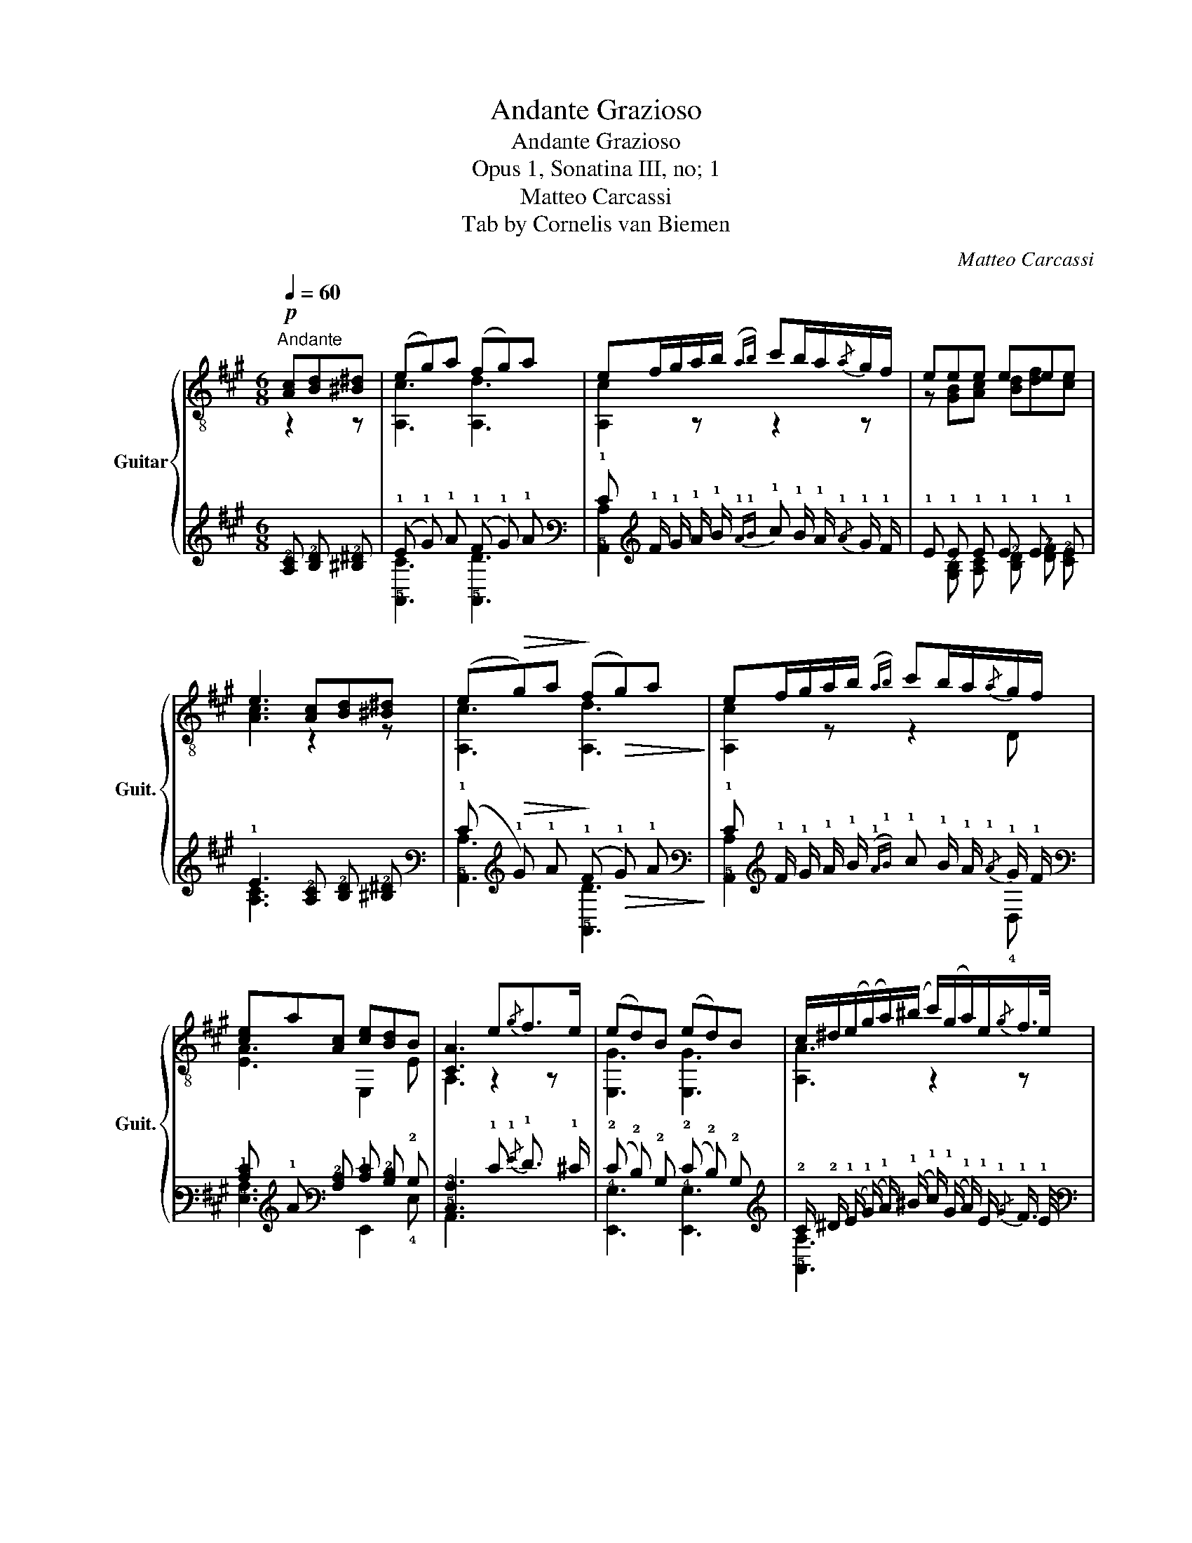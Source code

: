X:1
T:Andante Grazioso
T:Andante Grazioso
T:Opus 1, Sonatina III, no; 1
T:Matteo Carcassi
T:Tab by Cornelis van Biemen
C:Matteo Carcassi
%%score { ( 1 2 ) | ( 3 4 ) }
L:1/8
Q:1/4=60
M:6/8
K:A
V:1 treble-8 nm="Guitar" snm="Guit."
V:2 treble-8 
V:3 tab stafflines=6 strings=E2,A2,D3,G3,B3,E4 nostems 
V:4 tab stafflines=6 strings=E2,A2,D3,G3,B3,E4 nostems 
V:1
"^Andante"!p! [Ac][Bd][^B^d] | (eg)a (fg)a | ef/g/a/b/({ab)} c'b/a/{/a}g/f/ | eee eee | %4
 e3 [Ac][Bd][^B^d] | (e!>(!g)a!>)! (f!>(!g)a!>)! | ef/g/a/b/({ab)} c'b/a/{/a}g/f/ | %7
 [ce]a[Ac] [ce][Bd]B | [CA]3 e{/g}f>e | (ed)B (ed)B | c/^d/(e/(g/)a/)(^b/ c'/)(g/a/)e/{/g}f/>e/ | %11
 (ed)B (ed)B | c/^d/(e/(g/)a/)(^b/ c'/)=b/a/g/f/e/ | ^d/e/f/g/a/g/ b/a/g/a/f/^d/ | %14
 e/^d/e/f/g/a/ c'/b/a/g/f/e/ | ^d/e/f/g/a/g/ b/a/g/{/b}a/f/^d/ | %16
 e/^G/B/e/g/f/"_rall." e/(^d/=d/)(c/d/)^d/ | (e!>(!g)a!>)! (f!>(!g)a!>)! | %18
 ef/g/a/b/({ab)} c'b/a/{/a}g/f/ |!f! ea[Ac] [ce][Bd]B | A2 ||[K:C] Ac[Bd] | %22
 [ce]>[Bd][ce] [df]2 [df] | [Bd]>[Ac][Bd] [ce]2 [ce] | [Ac]>[^GB][Ac] [Bd]2 [Bd] | %25
 [^GB]3 [Ac][Bd][ce] | [df]3 [GB][Ac][Bd] | [ce]3 [FA][GB][Ac] | [Bd]3 [E^G][^FA][GB] | %29
 [Ac]2 [Ac] [Ac]2 [Ac] | Bed [Ac]!>(!fe!>)! | [^GB]ed [Ac]!>(!fe!>)! | [^GB]ee e^g^f | %33
 eee [^ce][de][^de] ||[K:A] e(ga) f(ga) | ef/g/a/b/({ab)} c'b/a/{/a}g/f/ | ea[Ac] [ce][Bd]B | %37
 A3 e{/g}f>e | e2 ^d d/e/f/g/a/^a/ | b2 b b/c'/d'/c'/d'/c'/ | %40
 (e'/d'/) (3(!4!d'/c'/)b/ (3(!4!b/a/)g/{/g} b/a/ (3(!4!a/g/)f/ (3(f/e/)^d/ | %41
 [ce](g/a/)(g/a/) f(g/a/)(g/a/) | ef/g/a/b/{ab} c'b/a/{/a}g/f/ | e/a/g/f/e/^d/ [Gf]/e/(d/=d/)c/B/ | %44
 [CA]3 [ce]!pp!({fe)}[^B^d][ce] | [Ac]2 z [Ec]{dc}[^D^B][Ec] | [CA]3 [ec']({d'c')}[^d^b][ec'] | %47
 a/e/c'/c/e/A/ c/E/A/E/c/E/ | [A,A]3 z2 z |] %49
V:2
 z2 z | [A,c]3 [A,d]3 | [A,c]2 z z2 z | z [GB][Ac] [Bd][df][ce] | [Ac]3 z2 z | [A,c]3 [A,d]3 | %6
 [A,c]2 z z2 D | [EA]3 E,2 E | A,3 z2 z | [E,G]3 [E,G]3 | [A,A]3 z2 z | [E,G]3 [E,G]3 | %12
 [A,A]3 z2 z | [B,FA]2 z z2 z | [E,GB]3 z2 z | [B,A]3 z2 z | E,3 z2 z | [A,c]3 [A,d]3 | %18
 [A,c]2 z z2 D | [Ec]3 E,2 E | C2 ||[K:C] z2 z | A,3 A,3 | A,3 A,3 | A,3 D3 | E,3 A,3 | DB,A, G,3 | %27
 CA,G, F,3 | B,^G,^F, E,3 | z A,B, CD^D | [E^G]3 E,3 | E,3 E,3 | E,2 z z2 z | z [^GB][Ac] AB^B || %34
[K:A] [A,c]3 [A,d]3 | [A,c]3 z2 z | [Ec]3 E,2 E | [A,C]3 z2 z | z!f! [FA][FA] [FA]2 z | %39
 z [Gde][Gde] [Gde]2 z | z6 | [A,A]3 [A,d]3 | [A,c]3 z2 D | [EAc]3 E,3 | A,3 z2 z | A,2 z z2 z | %46
 C3 z2 z | A,3 z2 z | A,3 x3 |] %49
V:3
 [!3!A,!2!C] [!3!B,!2!D] [!3!^B,!2!^D] | (!1!E !1!G) !1!A (!1!F !1!G) !1!A | %2
 !1!E !1!F/ !1!G/ !1!A/ !1!B/{!1!A!1!B} !1!c !1!B/ !1!A/{/!1!A} !1!G/ !1!F/ | %3
 !1!E !1!E !1!E !1!E !1!E !1!E | !1!E3 [!3!A,!2!C] [!3!B,!2!D] [!3!^B,!2!^D] | %5
 (!1!E!>(! !1!G) !1!A!>)! (!1!F!>(! !1!G) !1!A!>)! | %6
 !1!E !1!F/ !1!G/ !1!A/ !1!B/({!1!A!1!B)} !1!c !1!B/ !1!A/{/!1!A} !1!G/ !1!F/ | %7
 [!2!C!1!E] !1!A [!3!A,!2!C] [!2!C!1!E] [!3!B,!2!D] !2!B, | %8
 [!5!C,!3!A,]3 !1!E{/!1!G} !1!F3/2 !1!^E/ | (!2!E !2!D) !2!B, (!2!E !2!D) !2!B, | %10
 !2!C/ !2!^D/ (!1!E/ (!1!G/) !1!A/) (!1!^B/ !1!c/) (!1!G/ !1!A/) !1!E/{/!1!G} !1!F3/4 !1!E/4 | %11
 (!2!E !2!D) !2!B, (!2!E !2!D) !2!B, | %12
 !2!C/ !2!^D/ (!1!E/ (!1!G/) !1!A/) (!1!^B/ !1!c/) !1!=B/ !1!A/ !1!G/ !1!F/ !1!E/ | %13
 !2!^D/ !1!^E/ !1!F/ !1!G/ !1!A/ !1!^G/ !1!B/ !1!=A/ !1!G/ !1!A/ !1!F/ !2!^D/ | %14
 !1!E/ !2!^D/ !1!E/ !1!F/ !1!G/ !1!^A/ !1!c/ !1!=B/ !1!=A/ !1!G/ !1!F/ !1!E/ | %15
 !2!^D/ !1!^E/ !1!F/ !1!G/ !1!A/ !1!^G/ !1!B/ !1!=A/ !1!G/{/!1!B} !1!A/ !1!F/ !2!^D/ | %16
 !1!E/ !3!^G,/ !2!B,/ !1!E/ !1!G/ !1!^F/ !1!E/ (!2!=D/ !2!D/) (!2!C/ !2!D/) !2!^D/ | %17
 (!1!E!>(! !1!G) !1!A!>)! (!1!F!>(! !1!G) !1!A!>)! | %18
 !1!E !1!F/ !1!G/ !1!A/ !1!B/({!1!A!1!B)} !1!c !1!B/ !1!A/{/!1!A} !1!G/ !1!F/ | %19
 !1!E !1!A [!3!A,!2!C] [!2!C!1!E] [!3!B,!2!D] !2!B, | !3!A,2 ||[K:C] !3!A, !2!C [!3!B,!2!D] | %22
 [!2!C!1!E]3/2 [!3!B,!2!D]/ [!2!C!1!E] [!2!D!1!F]2 [!2!D!1!F] | %23
 [!3!B,!2!D]3/2 [!3!A,!2!C]/ [!3!B,!2!D] [!2!C!1!E]2 [!2!C!1!E] | %24
 [!3!A,!2!C]3/2 [!3!^G,!2!B,]/ [!3!A,!2!C] [!3!B,!2!D]2 [!3!B,!2!D] | %25
 [!3!^G,!2!B,]3 [!3!A,!2!C] [!3!B,!2!D] [!2!C!1!E] | %26
 [!2!^D!1!F]3 [!3!G,!2!B,] [!3!A,!2!C] [!3!B,!2!=D] | %27
 [!2!C!1!E]3 [!4!F,!3!A,] [!3!G,!2!B,] [!3!A,!2!C] | %28
 [!3!B,!2!D]3 [!4!E,!3!^G,] [!4!^F,!3!A,] [!3!G,!2!B,] | %29
 [!3!A,!2!C]2 [!3!A,!2!C] [!3!A,!2!C]2 [!3!A,!2!C] | %30
 !2!B, !1!E !2!D [!3!A,!2!C]!>(! !1!F !1!E!>)! | %31
 [!3!^G,!2!B,] !1!E !2!D [!3!A,!2!C]!>(! !1!F !1!E!>)! | [!3!^G,!2!B,] !1!E !1!E !1!E !1!^G !1!^F | %33
 !1!E !1!E !1!E [!2!^C!1!E] [!2!D!1!E] [!2!^D!1!E] ||[K:A] !1!E (!1!G !1!A) !1!F (!1!G !1!A) | %35
 !1!E !1!F/ !1!G/ !1!A/ !1!B/{!1!A!1!B} !1!c !1!B/ !1!A/{/!1!A} !1!G/ !1!F/ | %36
 !1!E !1!A [!3!A,!2!C] [!2!C!1!E] [!3!B,!2!D] !2!B, | !3!A,3 !1!E{/!1!G} !1!F3/2 !1!E/ | %38
 !1!E2 !2!^D !2!D/ !1!E/ !1!F/ !1!G/ !1!A/ !1!^A/ | %39
 !1!B2 !1!B !1!B/ !1!c/ !1!d/ !1!c/ !1!d/ !1!c/ | %40
 (!1!e/ !1!d/) (3(!1!d/ !1!c/) !1!B/ (3(!1!B/ !1!A/) !1!G/{/!1!G} !1!B/ !1!A/ (3(!1!A/ !1!G/) !1!F/ (3(!1!F/ !1!E/) !2!^D/ | %41
 [!2!C!1!E] (!1!G/ !1!A/) (!1!G/ !1!A/) !1!F (!1!G/ !1!A/) (!1!G/ !1!A/) | %42
 !1!E !1!F/ !1!G/ !1!A/ !1!B/{!1!A!1!B} !1!c !1!B/ !1!A/{/!1!A} !1!G/ !1!F/ | %43
 !1!E/ !1!A/ !1!G/ !1!F/ !1!E/ !2!^D/ [!3!G,!1!F]/ !1!E/ (!2!D/ !2!=D/) !2!C/ !2!B,/ | %44
 [!5!C,!3!A,]3 [!3!C!2!E]{!2!F!2!E} [!3!^B,!2!^D] [!3!C!2!E] | %45
 [!3!A,!2!C]2 x [!4!E,!2!C]{!2!D!2!C} [!4!^D,!2!^B,] [!4!E,!2!C] | %46
 [!5!C,!3!A,]3 [!3!E!1!c]({!1!d!1!c)} [!3!^D!1!^B] [!3!E!1!c] | %47
 !1!A/ !1!E/ !1!c/ !3!C/ !1!E/ !3!A,/ !2!C/ !4!E,/ !3!A,/ !4!E,/ !2!C/ !4!E,/ | %48
 [!6!x!3!A,]3 x2 x |] %49
V:4
 x2 x | [!5!A,,!2!C]3 [!5!A,,!2!D]3 | [!5!A,,!2!C]2 x x2 x | %3
 x [!3!G,!2!B,] [!3!A,!2!C] [!3!B,!2!D] [!3!D!2!F] [!3!C!2!E] | [!3!A,!2!C]3 x2 x | %5
 [!5!A,,!2!C]3 [!5!A,,!2!D]3 | [!5!A,,!2!C]2 x x2 !4!D, | [!4!E,!3!A,]3 !6!E,,2 !4!E, | %8
 !6!A,,3 x2 x | [!6!E,,!4!G,]3 [!6!E,,!4!G,]3 | [!5!A,,!3!A,]3 x2 x | %11
 [!6!E,,!4!G,]3 [!6!E,,!4!G,]3 | [!5!A,,!3!A,]3 x2 x | [!5!B,,!4!F,!3!A,]2 x x2 x | %14
 [!6!E,,!4!G,!3!B,]3 x2 x | [!5!B,,!3!A,]3 x2 x | !6!E,,3 x2 x | [!5!A,,!2!C]3 [!5!A,,!2!D]3 | %18
 [!5!A,,!2!C]2 x x2 !4!D, | [!4!E,!2!C]3 !6!E,,2 !4!E, | !5!C,2 ||[K:C] x2 x | !5!A,,3 !5!A,,3 | %23
 !5!A,,3 !5!A,,3 | !5!A,,3 !4!D,3 | !6!E,,3 !5!A,,3 | !4!D, !5!B,, !5!A,, !6!G,,3 | %27
 !5!C, !5!A,, !6!G,, !6!F,,3 | !5!B,, !6!^G,, !6!^F,, !6!E,,3 | %29
 x !5!A,, !5!B,, !5!C, !4!D, !4!^D, | [!4!E,!3!^G,]3 !6!E,,3 | !6!E,,3 !6!E,,3 | !6!^E,,2 x x2 x | %33
 x [!3!^G,!2!B,] [!3!A,!2!C] !3!A, !3!B, !3!^B, ||[K:A] [!5!A,,!2!^C]3 [!5!A,,!2!D]3 | %35
 [!5!A,,!2!C]3 x2 x | [!4!E,!2!C]3 !6!E,,2 !4!E, | [!6!A,,!5!C,]3 x2 x | %38
 x [!4!F,!3!A,] [!4!F,!3!A,] [!4!F,!3!A,]2 x | %39
 x [!4!G,!3!D!1!E] [!4!G,!3!D!2!E] [!4!G,!3!D!2!E]2 x | x6 | [!5!A,,!3!A,]3 [!5!A,,!2!D]3 | %42
 [!5!A,,!2!C]3 x2 !4!D, | [!4!E,!3!A,!2!C]3 !6!E,,3 | !6!A,,3 x2 x | !6!A,,2 x x2 x | !6!x3 x2 x | %47
 !5!A,,3 x2 x | !5!A,,3 x3 |] %49

